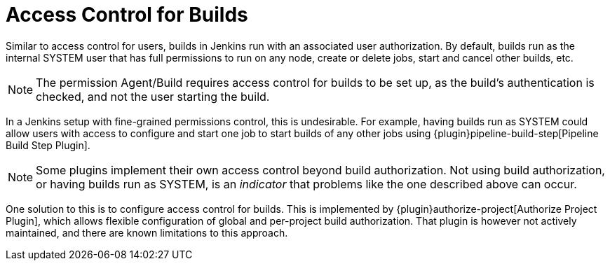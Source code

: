 :page-aliases: user-docs:system-administration:build-authorization.adoc
= Access Control for Builds

Similar to access control for users, builds in Jenkins run with an associated user authorization.
By default, builds run as the internal SYSTEM user that has full permissions to run on any node, create or delete jobs, start and cancel other builds, etc.

NOTE: The permission Agent/Build requires access control for builds to be set up, as the build's authentication is checked, and not the user starting the build.

In a Jenkins setup with fine-grained permissions control, this is undesirable.
For example, having builds run as SYSTEM could allow users with access to configure and start one job to start builds of any other jobs using {plugin}pipeline-build-step[Pipeline Build Step Plugin].

NOTE: Some plugins implement their own access control beyond build authorization.
Not using build authorization, or having builds run as SYSTEM, is an _indicator_ that problems like the one described above can occur.

One solution to this is to configure access control for builds.
This is implemented by {plugin}authorize-project[Authorize Project Plugin], which allows flexible configuration of global and per-project build authorization.
That plugin is however not actively maintained, and there are known limitations to this approach.
